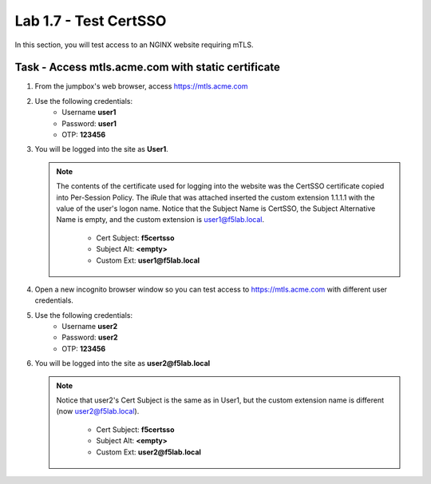 Lab 1.7 - Test CertSSO
------------------------------------------------

In this section, you will test access to an NGINX website requiring mTLS.


Task - Access mtls.acme.com with static certificate
~~~~~~~~~~~~~~~~~~~~~~~~~~~~~~~~~~~~~~~~~~~~~~~~~~~~

#. From the jumpbox's web browser, access https://mtls.acme.com

#. Use the following credentials:
    - Username **user1** 
    - Password: **user1**
    - OTP: **123456**

   |image44|

#. You will be logged into the site as **User1**.

   .. note::

      The contents of the certificate used for logging into the website was the CertSSO certificate copied into Per-Session Policy. The iRule that was attached inserted the custom extension 1.1.1.1 with the value of the user's logon name.  Notice that the Subject Name is CertSSO, the Subject Alternative Name is empty, and the custom extension is user1@f5lab.local.
   
       - Cert Subject: **f5certsso**
       - Subject Alt: **<empty>**
       - Custom Ext: **user1@f5lab.local**

   |image45|

#. Open a new incognito browser window so you can test access to https://mtls.acme.com with different user credentials.

   |image48|

#. Use the following credentials:
    - Username **user2** 
    - Password: **user2**
    - OTP: **123456** 

   |image50|

#. You will be logged into the site as **user2@f5lab.local**

   .. note::

      Notice that user2's Cert Subject is the same as in User1, but the custom extension name is different (now user2@f5lab.local).
   
        - Cert Subject: **f5certsso**
        - Subject Alt: **<empty>**
        - Custom Ext: **user2@f5lab.local**

   |image51|


.. |image43| image:: /_static/module1/image043.png
.. |image44| image:: /_static/module1/image044.png
	:width: 800px
.. |image45| image:: /_static/module1/image045.png

.. |image48| image:: /_static/module1/image048.png
.. |image49| image:: /_static/module1/image049.png
.. |image50| image:: /_static/module1/image050.png
	:width: 800px
.. |image51| image:: /_static/module1/image051.png

